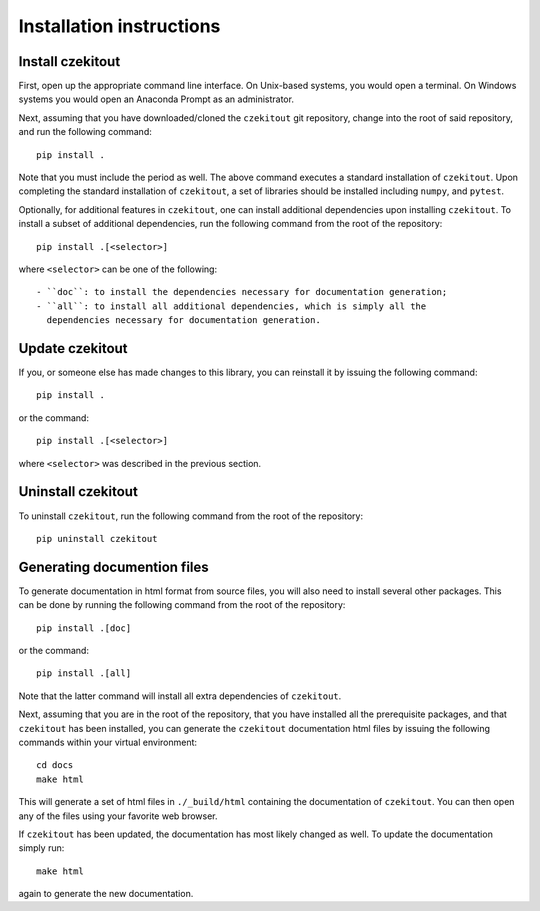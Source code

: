 .. _installation_instructions_sec:

Installation instructions
=========================

Install czekitout
-----------------

First, open up the appropriate command line interface. On Unix-based systems,
you would open a terminal. On Windows systems you would open an Anaconda Prompt
as an administrator.

Next, assuming that you have downloaded/cloned the ``czekitout`` git repository,
change into the root of said repository, and run the following command::

  pip install .

Note that you must include the period as well. The above command executes a
standard installation of ``czekitout``. Upon completing the standard
installation of ``czekitout``, a set of libraries should be installed including
``numpy``, and ``pytest``.

Optionally, for additional features in ``czekitout``, one can install additional
dependencies upon installing ``czekitout``. To install a subset of additional
dependencies, run the following command from the root of the repository::

  pip install .[<selector>]

where ``<selector>`` can be one of the following::

  - ``doc``: to install the dependencies necessary for documentation generation;
  - ``all``: to install all additional dependencies, which is simply all the
    dependencies necessary for documentation generation.

Update czekitout
----------------

If you, or someone else has made changes to this library, you can reinstall it
by issuing the following command::
  
    pip install .

or the command::

  pip install .[<selector>]

where ``<selector>`` was described in the previous section.

Uninstall czekitout
-------------------

To uninstall ``czekitout``, run the following command from the root of the
repository::

  pip uninstall czekitout

Generating documention files
----------------------------

To generate documentation in html format from source files, you will also need
to install several other packages. This can be done by running the following
command from the root of the repository::

  pip install .[doc]

or the command::

  pip install .[all]

Note that the latter command will install all extra dependencies of
``czekitout``.

Next, assuming that you are in the root of the repository, that you have
installed all the prerequisite packages, and that ``czekitout`` has been
installed, you can generate the ``czekitout`` documentation html files by
issuing the following commands within your virtual environment::

  cd docs
  make html

This will generate a set of html files in ``./_build/html`` containing the
documentation of ``czekitout``. You can then open any of the files using your
favorite web browser.

If ``czekitout`` has been updated, the documentation has most likely changed as
well. To update the documentation simply run::

  make html

again to generate the new documentation.
